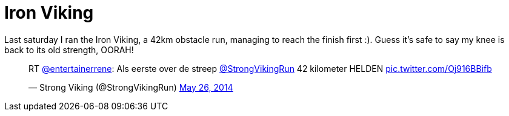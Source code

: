 # Iron Viking
:hp-tags: ocr, strong viking
:published-at: 2014-05-26

Last saturday I ran the Iron Viking, a 42km obstacle run, managing
to reach the finish first :). Guess it's
safe to say my knee is back to its old strength, OORAH!

++++
<blockquote class="twitter-tweet" lang="en"><p>RT <a href="https://twitter.com/entertainerrene">@entertainerrene</a>: Als eerste over de streep <a href="https://twitter.com/StrongVikingRun">@StrongVikingRun</a> 42 kilometer HELDEN <a href="http://t.co/Oj916BBifb">pic.twitter.com/Oj916BBifb</a></p>&mdash; Strong Viking (@StrongVikingRun) <a href="https://twitter.com/StrongVikingRun/statuses/470912915110105088">May 26, 2014</a></blockquote>
<script async src="//platform.twitter.com/widgets.js" charset="utf-8"></script>
++++